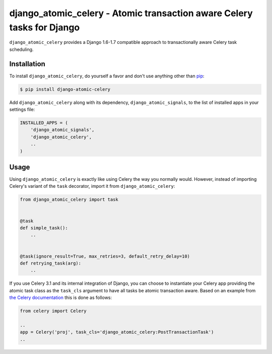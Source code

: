 django_atomic_celery - Atomic transaction aware Celery tasks for Django
=======================================================================

.. image:: https://travis-ci.org/adamchainz/django_atomic_celery.png?branch=master
        :target: https://travis-ci.org/adamchainz/django_atomic_celery

``django_atomic_celery`` provides a Django 1.6-1.7 compatible approach to transactionally aware Celery task scheduling.


Installation
------------

To install ``django_atomic_celery``, do yourself a favor and don't use anything other than `pip <http://www.pip-installer.org/>`_:

.. code-block:: bash

   $ pip install django-atomic-celery

Add ``django_atomic_celery`` along with its dependency, ``django_atomic_signals``, to the list of installed apps in your settings file:

.. code-block:: python

   INSTALLED_APPS = (
       'django_atomic_signals',
       'django_atomic_celery',
       ..
   )


Usage
-----

Using ``django_atomic_celery`` is exactly like using Celery the way you normally would. However, instead of importing Celery's variant of the ``task`` decorator, import it from ``django_atomic_celery``:

.. code-block:: python

   from django_atomic_celery import task


   @task
   def simple_task():
       ..


   @task(ignore_result=True, max_retries=3, default_retry_delay=10)
   def retrying_task(arg):
       ..

If you use Celery 3.1 and its internal integration of Django, you can choose to instantiate your Celery app providing the atomic task class as the ``task_cls`` argument to have all tasks be atomic transaction aware. Based on an example from `the Celery documentation <http://docs.celeryproject.org/en/latest/django/first-steps-with-django.html>`_ this is done as follows:

.. code-block:: python

   from celery import Celery

   ..
   app = Celery('proj', task_cls='django_atomic_celery:PostTransactionTask')
   ..
